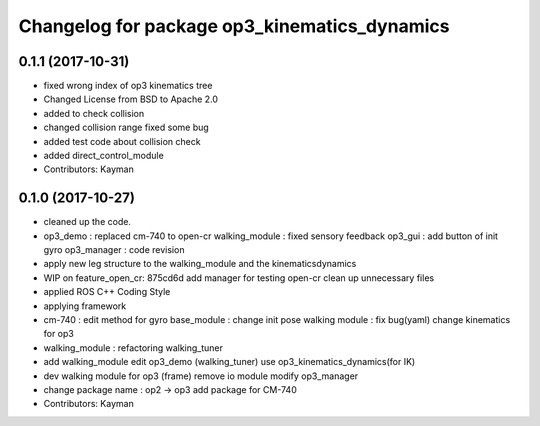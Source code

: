 ^^^^^^^^^^^^^^^^^^^^^^^^^^^^^^^^^^^^^^^^^^^^^
Changelog for package op3_kinematics_dynamics
^^^^^^^^^^^^^^^^^^^^^^^^^^^^^^^^^^^^^^^^^^^^^

0.1.1 (2017-10-31)
-----------
* fixed wrong index of op3 kinematics tree
* Changed License from BSD to Apache 2.0
* added to check collision
* changed collision range
  fixed some bug
* added test code about collision check
* added direct_control_module
* Contributors: Kayman

0.1.0 (2017-10-27)
-----------
* cleaned up the code.
* op3_demo : replaced cm-740 to open-cr
  walking_module : fixed sensory feedback
  op3_gui : add button of init gyro
  op3_manager : code revision
* apply new leg structure to the walking_module and the kinematicsdynamics
* WIP on feature_open_cr: 875cd6d add manager for testing open-cr clean up unnecessary files
* applied ROS C++ Coding Style
* applying framework
* cm-740 : edit method for gyro
  base_module : change init pose
  walking module : fix bug(yaml)
  change kinematics for op3
* walking_module : refactoring
  walking_tuner
* add walking_module
  edit op3_demo (walking_tuner)
  use op3_kinematics_dynamics(for IK)
* dev walking module for op3 (frame)
  remove io module
  modify op3_manager
* change package name : op2 -> op3
  add package for CM-740
* Contributors: Kayman

